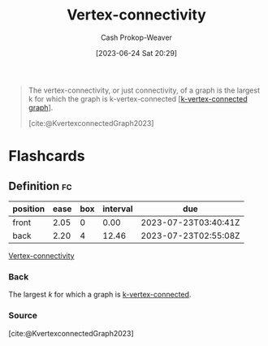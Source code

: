 :PROPERTIES:
:ID:       12de8109-6022-476c-ac21-9381115a0bc4
:LAST_MODIFIED: [2023-07-22 Sat 20:40]
:END:
#+title: Vertex-connectivity
#+hugo_custom_front_matter: :slug "12de8109-6022-476c-ac21-9381115a0bc4"
#+author: Cash Prokop-Weaver
#+date: [2023-06-24 Sat 20:29]
#+filetags: :concept:

#+begin_quote
The vertex-connectivity, or just connectivity, of a graph is the largest k for which the graph is k-vertex-connected [[[id:78c49f16-1956-4ffb-9207-f72f79025d5b][k-vertex-connected graph]]].

[cite:@KvertexconnectedGraph2023]
#+end_quote

* Flashcards
** Definition :fc:
:PROPERTIES:
:CREATED: [2023-06-24 Sat 20:29]
:FC_CREATED: 2023-06-25T03:29:59Z
:FC_TYPE:  double
:ID:       d117a65c-e871-4d01-af06-5b32878730d6
:END:
:REVIEW_DATA:
| position | ease | box | interval | due                  |
|----------+------+-----+----------+----------------------|
| front    | 2.05 |   0 |     0.00 | 2023-07-23T03:40:41Z |
| back     | 2.20 |   4 |    12.46 | 2023-07-23T02:55:08Z |
:END:

[[id:12de8109-6022-476c-ac21-9381115a0bc4][Vertex-connectivity]]

*** Back
The largest $k$ for which a graph is [[id:78c49f16-1956-4ffb-9207-f72f79025d5b][k-vertex-connected]].
*** Source
[cite:@KvertexconnectedGraph2023]
#+print_bibliography: